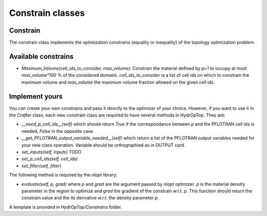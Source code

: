 .. _objectives:

Constrain classes
=================

Constrain
---------

The constrain class implements the optimization constrains (equality or 
inequality) of the topology optimization problem. 

Available constrains
--------------------

*   `Maximum_Volume(cell_ids_to_consider, max_volume)`: Constrain 
    the material defined by `p=1` to occupy at most `max_volume*100` % of the considered domain).
    `cell_ids_to_consider` is a list of cell ids on which to constrain the maximum
    volume and `max_volume` the maximum volume fraction allowed on the given cell
    ids.


Implement yours
---------------

You can create your own constrains and pass it directly to the optimizer of 
your choice. However, if you want to use it in the `Crafter` class, each new 
constrain class are required to have several methods in HydrOpTop. They are:

*   `__need_p_cell_ids__(self)` which should return `True` if the correspondance 
    between `p` and the PFLOTRAN cell ids is needed, `False` in the opposite case.

*   `__get_PFLOTRAN_output_variable_needed__(self)` which return a list of the
    PFLOTRAN output variables needed for your new class operation. Variable should
    be orthographied as in OUTPUT card.

*   `set_inputs(self, inputs)` TODO

*   `set_p_cell_ids(self, cell_ids)`

*   `set_filter(self, filter)`

\
The following method is required by the `nlopt` library:

*   `evaluate(self, p, grad)` where `p` and `grad` are the argument passed by 
    `nlopt` optimizer. `p` is the material density parameter in the region to 
    optimize and `grad` the gradient of the constrain w.r.t. `p`. This function 
    should return the constrain value and the its derivative w.r.t. the density
    parameter `p`.

A template is provided in `HydrOpTop/Constrains` folder.
